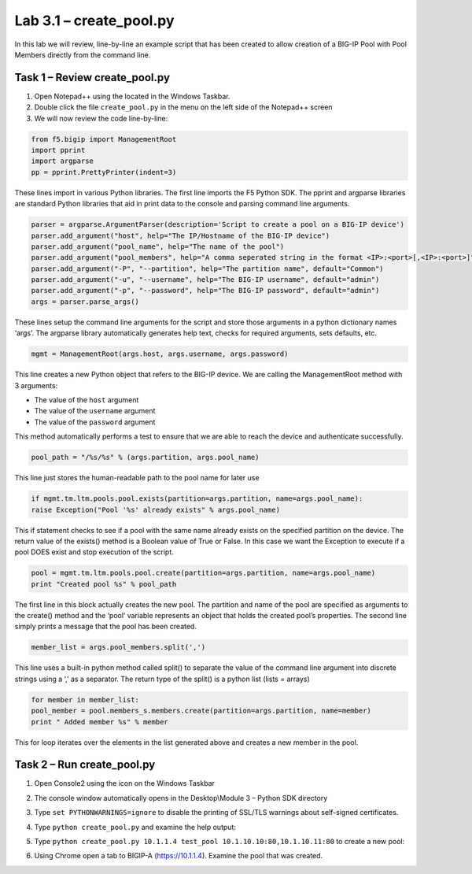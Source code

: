 .. |labmodule| replace:: 3
.. |labnum| replace:: 1
.. |labdot| replace:: |labmodule|\ .\ |labnum|
.. |labund| replace:: |labmodule|\ _\ |labnum|
.. |labname| replace:: Lab\ |labdot|
.. |labnameund| replace:: Lab\ |labund|

Lab 3.1 – create\_pool.py
-------------------------

In this lab we will review, line-by-line an example script that has been
created to allow creation of a BIG-IP Pool with Pool Members directly
from the command line.

Task 1 – Review create\_pool.py
~~~~~~~~~~~~~~~~~~~~~~~~~~~~~~~

#. Open Notepad++ using the |image66| located in the Windows Taskbar.

#. Double click the file ``create_pool.py`` in the menu on the left side
   of the Notepad++ screen

#. We will now review the code line-by-line:

.. code:: python

   from f5.bigip import ManagementRoot
   import pprint
   import argparse
   pp = pprint.PrettyPrinter(indent=3)

These lines import in various Python libraries. The first line
imports the F5 Python SDK. The pprint and argparse libraries are
standard Python libraries that aid in print data to the console and
parsing command line arguments.

.. code:: python

   parser = argparse.ArgumentParser(description='Script to create a pool on a BIG-IP device')
   parser.add_argument("host", help="The IP/Hostname of the BIG-IP device")
   parser.add_argument("pool_name", help="The name of the pool")
   parser.add_argument("pool_members", help="A comma seperated string in the format <IP>:<port>[,<IP>:<port>]")
   parser.add_argument("-P", "--partition", help="The partition name", default="Common")
   parser.add_argument("-u", "--username", help="The BIG-IP username", default="admin")
   parser.add_argument("-p", "--password", help="The BIG-IP password", default="admin")
   args = parser.parse_args()

These lines setup the command line arguments for the script and store
those arguments in a python dictionary names ‘args’. The argparse
library automatically generates help text, checks for required
arguments, sets defaults, etc.

.. code:: python

   mgmt = ManagementRoot(args.host, args.username, args.password)

This line creates a new Python object that refers to the BIG-IP
device. We are calling the ManagementRoot method with 3 arguments:

-  The value of the ``host`` argument

-  The value of the ``username`` argument

-  The value of the ``password`` argument

This method automatically performs a test to ensure that we are able
to reach the device and authenticate successfully.

.. code:: python

   pool_path = "/%s/%s" % (args.partition, args.pool_name)

This line just stores the human-readable path to the pool name for later
use

.. code:: python

   if mgmt.tm.ltm.pools.pool.exists(partition=args.partition, name=args.pool_name):
   raise Exception("Pool '%s' already exists" % args.pool_name)

This if statement checks to see if a pool with the same name already
exists on the specified partition on the device. The return value of the
exists() method is a Boolean value of True or False. In this case we
want the Exception to execute if a pool DOES exist and stop execution of
the script.

.. code:: python

   pool = mgmt.tm.ltm.pools.pool.create(partition=args.partition, name=args.pool_name)
   print "Created pool %s" % pool_path

The first line in this block actually creates the new pool. The
partition and name of the pool are specified as arguments to the
create() method and the ‘pool’ variable represents an object that holds
the created pool’s properties. The second line simply prints a message
that the pool has been created.

.. code:: python

   member_list = args.pool_members.split(',')

This line uses a built-in python method called split() to separate the
value of the command line argument into discrete strings using a ‘,’ as
a separator. The return type of the split() is a python list (lists =
arrays)

.. code:: python

   for member in member_list:
   pool_member = pool.members_s.members.create(partition=args.partition, name=member)
   print " Added member %s" % member

This for loop iterates over the elements in the list generated above and
creates a new member in the pool.

Task 2 – Run create\_pool.py
~~~~~~~~~~~~~~~~~~~~~~~~~~~~

#. Open Console2 using the |image67| icon on the Windows Taskbar

#. The console window automatically opens in the Desktop\\Module 3 –
   Python SDK directory

#. Type ``set PYTHONWARNINGS=ignore`` to disable the printing of SSL/TLS
   warnings about self-signed certificates.

#. Type ``python create_pool.py`` and examine the help output:

   |image68|

#. Type ``python create_pool.py 10.1.1.4 test_pool 10.1.10.10:80,10.1.10.11:80``
   to create a new pool:
   
   |image69|

#. Using Chrome open a tab to BIGIP-A (https://10.1.1.4). Examine the
   pool that was created.

.. |image66| image:: /_static/image066.png
   :width: 0.28045in
   :height: 0.24306in
.. |image67| image:: /_static/image067.png
   :width: 0.35694in
   :height: 0.30286in
.. |image68| image:: /_static/image068.png
   :width: 6.33450in
   :height: 0.81372in
.. |image69| image:: /_static/image069.png
   :width: 6.25116in
   :height: 0.51099in
